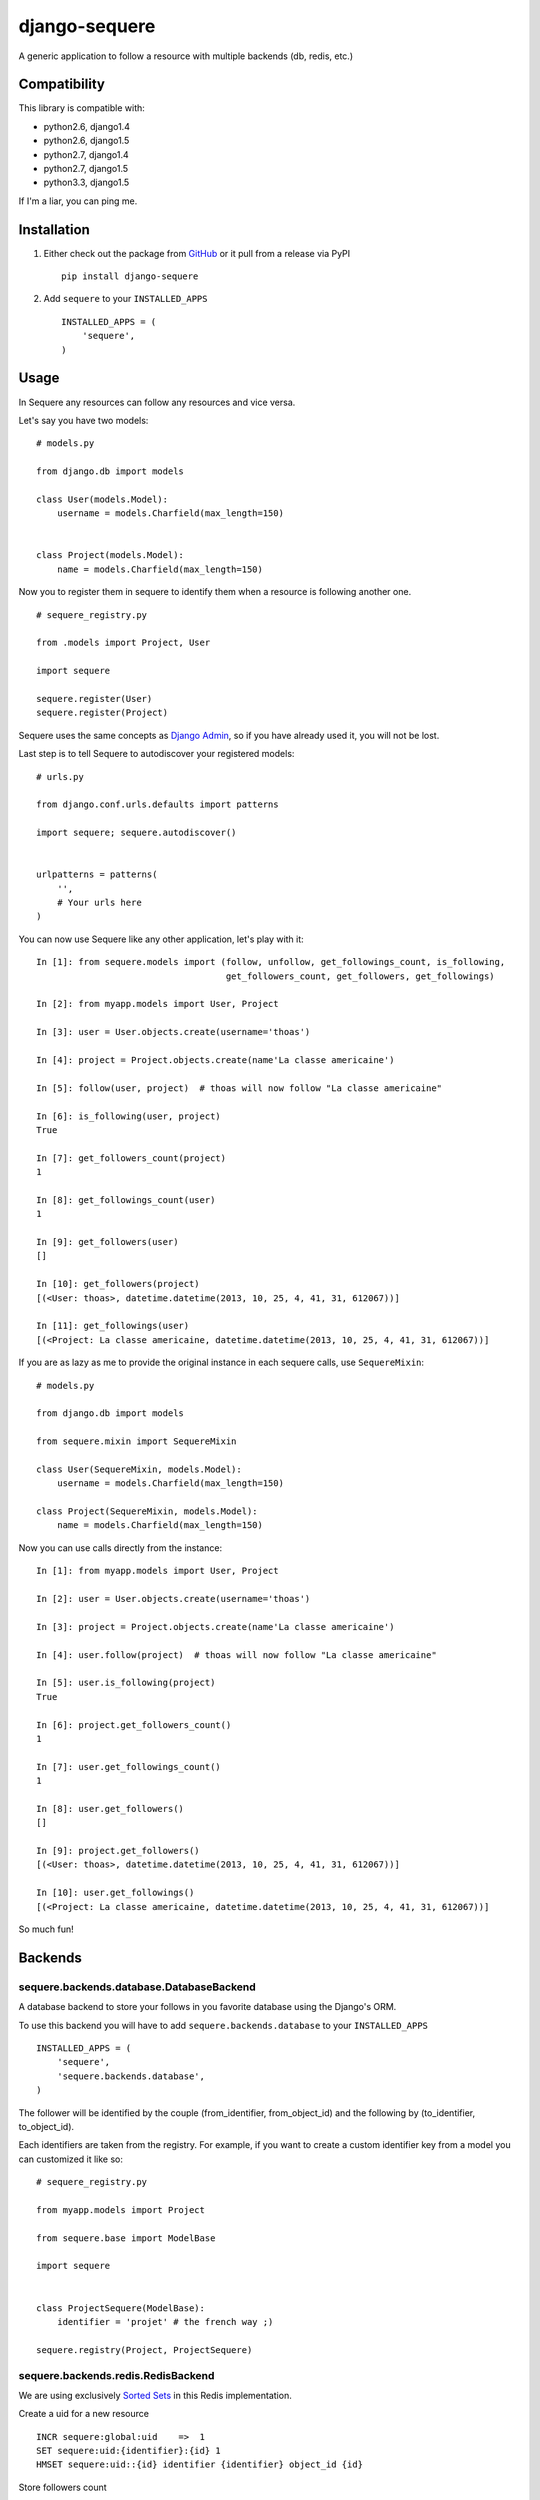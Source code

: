 django-sequere
==============

.. image:: https://secure.travis-ci.org/thoas/django-sequere.png?branch=master
    :alt: Build Status
    :target: http://travis-ci.org/thoas/django-sequere

A generic application to follow a resource with multiple backends (db, redis, etc.)

Compatibility
-------------

This library is compatible with:

- python2.6, django1.4
- python2.6, django1.5
- python2.7, django1.4
- python2.7, django1.5
- python3.3, django1.5

If I'm a liar, you can ping me.

Installation
------------

1. Either check out the package from GitHub_ or it pull from a release via PyPI ::

       pip install django-sequere


2. Add ``sequere`` to your ``INSTALLED_APPS`` ::

       INSTALLED_APPS = (
           'sequere',
       )

Usage
-----

In Sequere any resources can follow any resources and vice versa.

Let's say you have two models: ::

    # models.py

    from django.db import models

    class User(models.Model):
        username = models.Charfield(max_length=150)


    class Project(models.Model):
        name = models.Charfield(max_length=150)


Now you to register them in sequere to identify them when a resource is following
another one. ::

    # sequere_registry.py

    from .models import Project, User

    import sequere

    sequere.register(User)
    sequere.register(Project)


Sequere uses the same concepts as `Django Admin`_, so if you have already used it,
you will not be lost.

Last step is to tell Sequere to autodiscover your registered models: ::

    # urls.py

    from django.conf.urls.defaults import patterns

    import sequere; sequere.autodiscover()


    urlpatterns = patterns(
        '',
        # Your urls here
    )


You can now use Sequere like any other application, let's play with it: ::

    In [1]: from sequere.models import (follow, unfollow, get_followings_count, is_following,
                                        get_followers_count, get_followers, get_followings)

    In [2]: from myapp.models import User, Project

    In [3]: user = User.objects.create(username='thoas')

    In [4]: project = Project.objects.create(name'La classe americaine')

    In [5]: follow(user, project)  # thoas will now follow "La classe americaine"

    In [6]: is_following(user, project)
    True

    In [7]: get_followers_count(project)
    1

    In [8]: get_followings_count(user)
    1

    In [9]: get_followers(user)
    []

    In [10]: get_followers(project)
    [(<User: thoas>, datetime.datetime(2013, 10, 25, 4, 41, 31, 612067))]

    In [11]: get_followings(user)
    [(<Project: La classe americaine, datetime.datetime(2013, 10, 25, 4, 41, 31, 612067))]


If you are as lazy as me to provide the original instance in each sequere calls, use ``SequereMixin``::

    # models.py

    from django.db import models

    from sequere.mixin import SequereMixin

    class User(SequereMixin, models.Model):
        username = models.Charfield(max_length=150)

    class Project(SequereMixin, models.Model):
        name = models.Charfield(max_length=150)

Now you can use calls directly from the instance: ::

    In [1]: from myapp.models import User, Project

    In [2]: user = User.objects.create(username='thoas')

    In [3]: project = Project.objects.create(name'La classe americaine')

    In [4]: user.follow(project)  # thoas will now follow "La classe americaine"

    In [5]: user.is_following(project)
    True

    In [6]: project.get_followers_count()
    1

    In [7]: user.get_followings_count()
    1

    In [8]: user.get_followers()
    []

    In [9]: project.get_followers()
    [(<User: thoas>, datetime.datetime(2013, 10, 25, 4, 41, 31, 612067))]

    In [10]: user.get_followings()
    [(<Project: La classe americaine, datetime.datetime(2013, 10, 25, 4, 41, 31, 612067))]


So much fun!


Backends
--------

sequere.backends.database.DatabaseBackend
.........................................

A database backend to store your follows in you favorite database using the Django's
ORM.


To use this backend you will have to add ``sequere.backends.database`` to your ``INSTALLED_APPS`` ::

    INSTALLED_APPS = (
        'sequere',
        'sequere.backends.database',
    )

The follower will be identified by the couple (from_identifier, from_object_id)
and the following by (to_identifier, to_object_id).

Each identifiers are taken from the registry. For example, if you want to create
a custom identifier key from a model you can customized it like so: ::

    # sequere_registry.py

    from myapp.models import Project

    from sequere.base import ModelBase

    import sequere


    class ProjectSequere(ModelBase):
        identifier = 'projet' # the french way ;)

    sequere.registry(Project, ProjectSequere)


sequere.backends.redis.RedisBackend
...................................

We are using exclusively `Sorted Sets`_ in this Redis implementation.

Create a uid for a new resource ::

    INCR sequere:global:uid    =>  1
    SET sequere:uid:{identifier}:{id} 1
    HMSET sequere:uid::{id} identifier {identifier} object_id {id}

Store followers count ::

    INCR sequere:uid:{to_uid}:followers:count => 1
    INCR sequere:uid:{to_uid}:followers:{from_identifier}:count => 1

Store followings count ::

    INCR sequere:uid:{from_uid}:followings:count => 1
    INCR sequere:uid:{from_uid}:followings:{to_identifier}:count => 1


Add a new follower ::

    ZADD sequere:uid:{to_uid}:followers {from_uid} {timestamp}
    ZADD sequere:uid:{to_uid}:followers:{from_identifier} {from_uid} {timestamp}

Add a new following ::

    ZADD sequere:uid:{from_uid}:followings {to_uid} {timestamp}
    ZADD sequere:uid:{from_uid}:followings{to_identifier} {to_uid} {timestamp}


Retrieve the followers uids ::

    ZRANGEBYSCORE sequere:uid:{uid}:followers -inf +inf

Retrieve the followings uids ::

    ZRANGEBYSCORE sequere:uid:{uid}:followings =inf +inf

With this implementation you can retrieve your followers ordered ::

    ZREVRANGEBYSCORE sequere:uid:{uid}:followers +inf -inf

sequere.backends.redis.RedisFallbackBackend
...........................................

If you want to store follows in Redis and in your database with asynchronous tasks,
this backend is for you.

To run asynchronous tasks, we are using `Celery`_ tasks.

To use this backend you will have to install both ``sequere.backends.database`` and ``sequere.backends.redis`` to your ``INSTALLED_APPS`` ::

    INSTALLED_APPS = (
        'sequere',
        'sequere.backends.database',
        'sequere.backends.redis',
    )


Configuration
-------------

``SEQUERE_BACKEND_CLASS``
.........................

The backend used to store follows

Defaults to ``sequere.backends.database.Databasebackend``.

``SEQUERE_REDIS_CONNECTION``
............................

A dictionary of parameters to pass to the to Redis client, e.g.: ::

    SEQUERE_REDIS_CONNECTION = {
        'host': 'localhost',
        'port': 6379,
        'db': 0,
    }

Alternatively you can use a URL to do the same: ::

    SEQUERE_REDIS_CONNECTION = 'redis://username:password@localhost:6379/0'


``SEQUERE_REDIS_CONNECTION_CLASS``
..................................

An (optional) dotted import path to a connection to use, e.g.: ::

    SEQUERE_REDIS_CONNECTION_CLASS = 'myproject.myapp.mockup.Connection'

``SEQUERE_REDIS_PREFIX``
........................

The (optional) prefix to be used for the key when storing in the Redis database. Defaults to 'sequere:'. E.g.: ::

    SEQUERE_REDIS_PREFIX = 'sequere:myproject:'

Defaults to ``sequere:``.


Resources
---------

- `haplocheirus`_: a Redis backed storage engine for timelines written in Scala
- `Case study from Redis documentation`_: write a twitter clone
- `Amico`_: relationships backed by Redis
- `django-constance`_: a multi-backends settings management application


.. _GitHub: https://github.com/thoas/django-sequere
.. _Django Admin: https://docs.djangoproject.com/en/dev/ref/contrib/admin/
.. _Sorted Sets: http://redis.io/commands#sorted_set
.. _haplocheirus: https://github.com/twitter/haplocheirus
.. _Case study from Redis documentation: http://redis.io/topics/twitter-clone
.. _Amico: https://github.com/agoragames/amico
.. _Celery: http://www.celeryproject.org/
.. _django-constance: https://github.com/comoga/django-constance

